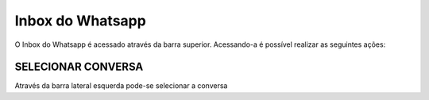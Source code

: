 #################
Inbox do Whatsapp
#################

O Inbox do Whatsapp é acessado através da barra superior. Acessando-a é possível realizar as seguintes ações:

SELECIONAR CONVERSA
-----------------------

Através da barra lateral esquerda pode-se selecionar a conversa 
